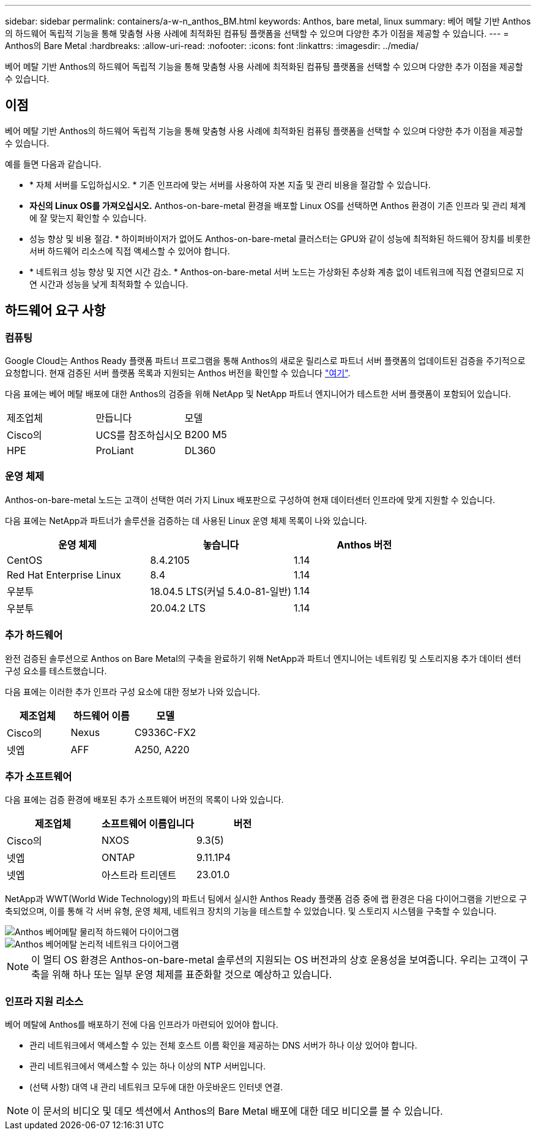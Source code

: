 ---
sidebar: sidebar 
permalink: containers/a-w-n_anthos_BM.html 
keywords: Anthos, bare metal, linux 
summary: 베어 메탈 기반 Anthos의 하드웨어 독립적 기능을 통해 맞춤형 사용 사례에 최적화된 컴퓨팅 플랫폼을 선택할 수 있으며 다양한 추가 이점을 제공할 수 있습니다. 
---
= Anthos의 Bare Metal
:hardbreaks:
:allow-uri-read: 
:nofooter: 
:icons: font
:linkattrs: 
:imagesdir: ../media/


[role="lead"]
베어 메탈 기반 Anthos의 하드웨어 독립적 기능을 통해 맞춤형 사용 사례에 최적화된 컴퓨팅 플랫폼을 선택할 수 있으며 다양한 추가 이점을 제공할 수 있습니다.



== 이점

베어 메탈 기반 Anthos의 하드웨어 독립적 기능을 통해 맞춤형 사용 사례에 최적화된 컴퓨팅 플랫폼을 선택할 수 있으며 다양한 추가 이점을 제공할 수 있습니다.

예를 들면 다음과 같습니다.

* * 자체 서버를 도입하십시오. * 기존 인프라에 맞는 서버를 사용하여 자본 지출 및 관리 비용을 절감할 수 있습니다.
* *자신의 Linux OS를 가져오십시오.* Anthos-on-bare-metal 환경을 배포할 Linux OS를 선택하면 Anthos 환경이 기존 인프라 및 관리 체계에 잘 맞는지 확인할 수 있습니다.
* 성능 향상 및 비용 절감. * 하이퍼바이저가 없어도 Anthos-on-bare-metal 클러스터는 GPU와 같이 성능에 최적화된 하드웨어 장치를 비롯한 서버 하드웨어 리소스에 직접 액세스할 수 있어야 합니다.
* * 네트워크 성능 향상 및 지연 시간 감소. * Anthos-on-bare-metal 서버 노드는 가상화된 추상화 계층 없이 네트워크에 직접 연결되므로 지연 시간과 성능을 낮게 최적화할 수 있습니다.




== 하드웨어 요구 사항



=== 컴퓨팅

Google Cloud는 Anthos Ready 플랫폼 파트너 프로그램을 통해 Anthos의 새로운 릴리스로 파트너 서버 플랫폼의 업데이트된 검증을 주기적으로 요청합니다. 현재 검증된 서버 플랫폼 목록과 지원되는 Anthos 버전을 확인할 수 있습니다 https://cloud.google.com/anthos/docs/resources/partner-platforms["여기"^].

다음 표에는 베어 메탈 배포에 대한 Anthos의 검증을 위해 NetApp 및 NetApp 파트너 엔지니어가 테스트한 서버 플랫폼이 포함되어 있습니다.

|===


| 제조업체 | 만듭니다 | 모델 


| Cisco의 | UCS를 참조하십시오 | B200 M5 


| HPE | ProLiant | DL360 
|===


=== 운영 체제

Anthos-on-bare-metal 노드는 고객이 선택한 여러 가지 Linux 배포판으로 구성하여 현재 데이터센터 인프라에 맞게 지원할 수 있습니다.

다음 표에는 NetApp과 파트너가 솔루션을 검증하는 데 사용된 Linux 운영 체제 목록이 나와 있습니다.

|===
| 운영 체제 | 놓습니다 | Anthos 버전 


| CentOS | 8.4.2105 | 1.14 


| Red Hat Enterprise Linux | 8.4 | 1.14 


| 우분투 | 18.04.5 LTS(커널 5.4.0-81-일반) | 1.14 


| 우분투 | 20.04.2 LTS | 1.14 
|===


=== 추가 하드웨어

완전 검증된 솔루션으로 Anthos on Bare Metal의 구축을 완료하기 위해 NetApp과 파트너 엔지니어는 네트워킹 및 스토리지용 추가 데이터 센터 구성 요소를 테스트했습니다.

다음 표에는 이러한 추가 인프라 구성 요소에 대한 정보가 나와 있습니다.

|===
| 제조업체 | 하드웨어 이름 | 모델 


| Cisco의 | Nexus | C9336C-FX2 


| 넷엡 | AFF | A250, A220 
|===


=== 추가 소프트웨어

다음 표에는 검증 환경에 배포된 추가 소프트웨어 버전의 목록이 나와 있습니다.

|===
| 제조업체 | 소프트웨어 이름입니다 | 버전 


| Cisco의 | NXOS | 9.3(5) 


| 넷엡 | ONTAP | 9.11.1P4 


| 넷엡 | 아스트라 트리덴트 | 23.01.0 
|===
NetApp과 WWT(World Wide Technology)의 파트너 팀에서 실시한 Anthos Ready 플랫폼 검증 중에 랩 환경은 다음 다이어그램을 기반으로 구축되었으며, 이를 통해 각 서버 유형, 운영 체제, 네트워크 장치의 기능을 테스트할 수 있었습니다. 및 스토리지 시스템을 구축할 수 있습니다.

image::a-w-n_anthos_baremetal_validation.png[Anthos 베어메탈 물리적 하드웨어 다이어그램]

image::a-w-n_anthos_baremetal_logical_topology.png[Anthos 베어메탈 논리적 네트워크 다이어그램]


NOTE: 이 멀티 OS 환경은 Anthos-on-bare-metal 솔루션의 지원되는 OS 버전과의 상호 운용성을 보여줍니다. 우리는 고객이 구축을 위해 하나 또는 일부 운영 체제를 표준화할 것으로 예상하고 있습니다.



=== 인프라 지원 리소스

베어 메탈에 Anthos를 배포하기 전에 다음 인프라가 마련되어 있어야 합니다.

* 관리 네트워크에서 액세스할 수 있는 전체 호스트 이름 확인을 제공하는 DNS 서버가 하나 이상 있어야 합니다.
* 관리 네트워크에서 액세스할 수 있는 하나 이상의 NTP 서버입니다.
* (선택 사항) 대역 내 관리 네트워크 모두에 대한 아웃바운드 인터넷 연결.



NOTE: 이 문서의 비디오 및 데모 섹션에서 Anthos의 Bare Metal 배포에 대한 데모 비디오를 볼 수 있습니다.
